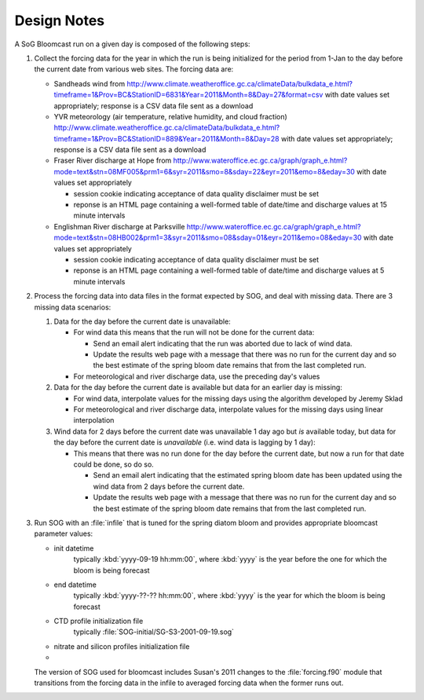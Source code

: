 .. DesignNotes-section:

Design Notes
============

A SoG Bloomcast run on a given day is composed of the following steps:

#. Collect the forcing data for the year in which the run is being
   initialized for the period from 1-Jan to the day before the current
   date from various web sites. The forcing data are:

   * Sandheads wind from
     http://www.climate.weatheroffice.gc.ca/climateData/bulkdata_e.html?timeframe=1&Prov=BC&StationID=6831&Year=2011&Month=8&Day=27&format=csv
     with date values set appropriately; response is a CSV data file
     sent as a download
   * YVR meteorology (air temperature, relative humidity, and cloud
     fraction)
     http://www.climate.weatheroffice.gc.ca/climateData/bulkdata_e.html?timeframe=1&Prov=BC&StationID=889&Year=2011&Month=8&Day=28
     with date values set appropriately; response is a CSV data file
     sent as a download
   * Fraser River discharge at Hope from
     http://www.wateroffice.ec.gc.ca/graph/graph_e.html?mode=text&stn=08MF005&prm1=6&syr=2011&smo=8&sday=22&eyr=2011&emo=8&eday=30
     with date values set appropriately

     * session cookie indicating acceptance of data quality disclaimer
       must be set
     * reponse is an HTML page containing a well-formed table of
       date/time and discharge values at 15 minute intervals

   * Englishman River discharge at Parksville
     http://www.wateroffice.ec.gc.ca/graph/graph_e.html?mode=text&stn=08HB002&prm1=3&syr=2011&smo=08&sday=01&eyr=2011&emo=08&eday=30
     with date values set appropriately

     * session cookie indicating acceptance of data quality disclaimer
       must be set
     * reponse is an HTML page containing a well-formed table of
       date/time and discharge values at 5 minute intervals

#. Process the forcing data into data files in the format expected by
   SOG, and deal with missing data. There are 3 missing data
   scenarios:

   #. Data for the day before the current date is unavailable:

      * For wind data this means that the run will not be done for the
        current data:

        * Send an email alert indicating that the run was aborted due to
          lack of wind data.

        * Update the results web page with a message that there was no run
          for the current day and so the best estimate of the spring bloom
          date remains that from the last completed run.

      * For meteorological and river discharge data, use the preceding
        day's values

   #. Data for the day before the current date is available but data
      for an earlier day is missing:

      * For wind data, interpolate values for the missing days using
        the algorithm developed by Jeremy Sklad

      * For meteorological and river discharge data, interpolate
        values for the missing days using linear interpolation

   #. Wind data for 2 days before the current date was unavailable 1
      day ago but *is* available today, but data for the day before
      the current date is *unavailable* (i.e. wind data is lagging by
      1 day):

      * This means that there was no run done for the day before the
        current date, but now a run for that date could be done, so do
        so.

        * Send an email alert indicating that the estimated spring
          bloom date has been updated using the wind data from 2 days
          before the current date.

        * Update the results web page with a message that there was no run
          for the current day and so the best estimate of the spring bloom
          date remains that from the last completed run.

#. Run SOG with an :file:`infile` that is tuned for the spring diatom
   bloom and provides appropriate bloomcast parameter values:

   * init datetime
       typically :kbd:`yyyy-09-19 hh:mm:00`, where :kbd:`yyyy` is the
       year before the one for which the bloom is being forecast

   * end datetime
       typically :kbd:`yyyy-??-?? hh:mm:00`, where :kbd:`yyyy` is the
       year for which the bloom is being forecast

   * CTD profile initialization file
       typically :file:`SOG-initial/SG-S3-2001-09-19.sog`

   * nitrate and silicon profiles initialization file

   * 


   The version of SOG used for bloomcast includes Susan's 2011 changes
   to the :file:`forcing.f90` module that transitions from the forcing
   data in the infile to averaged forcing data when the former runs
   out.
